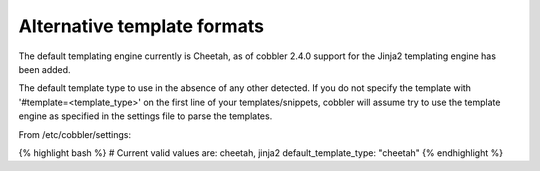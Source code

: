 ****************************
Alternative template formats
****************************

The default templating engine currently is Cheetah, as of cobbler 2.4.0 support for the Jinja2 templating engine has
been added.

The default template type to use in the absence of any other detected. If you do not specify the template with
'#template=<template_type>' on the first line of your templates/snippets, cobbler will assume try to use the template
engine as specified in the settings file to parse the templates.

From /etc/cobbler/settings:

{% highlight bash %}
# Current valid values are: cheetah, jinja2
default_template_type: "cheetah"
{% endhighlight %}